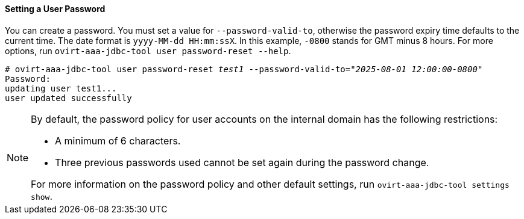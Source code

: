 ==== Setting a User Password

You can create a password. You must set a value for `--password-valid-to`, otherwise the password expiry time defaults to the current time. The date format is `yyyy-MM-dd HH:mm:ssX`. In this example, `-0800` stands for GMT minus 8 hours. For more options, run `ovirt-aaa-jdbc-tool user password-reset --help`.

[options="nowrap" subs="quotes"]
----
# ovirt-aaa-jdbc-tool user password-reset _test1_ --password-valid-to=_"2025-08-01 12:00:00-0800"_
Password:
updating user test1...
user updated successfully
----

[NOTE]
====
By default, the password policy for user accounts on the internal domain has the following restrictions:

* A minimum of 6 characters.

* Three previous passwords used cannot be set again during the password change.

For more information on the password policy and other default settings, run `ovirt-aaa-jdbc-tool settings show`.
====
